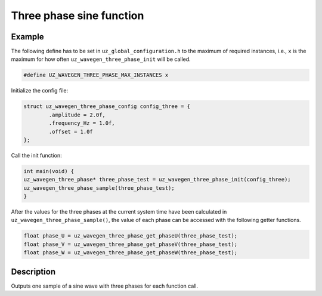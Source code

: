=========================
Three phase sine function
=========================

.. doxygentypedef:: uz_wavegen_three_phase

.. doxygenstruct:: uz_wavegen_three_phase_config
  :members:

.. doxygenfunction:: uz_wavegen_three_phase_init

.. doxygenfunction:: uz_wavegen_three_phase_sample

.. doxygenfunction:: uz_wavegen_three_phase_get_phaseU

.. doxygenfunction:: uz_wavegen_three_phase_get_phaseV

.. doxygenfunction:: uz_wavegen_three_phase_get_phaseW

Example
=======

The following define has to be set in ``uz_global_configuration.h`` to the maximum of required instances, i.e., ``x`` is the maximum for how often ``uz_wavegen_three_phase_init`` will be called.  

.. code-block:: c

    #define UZ_WAVEGEN_THREE_PHASE_MAX_INSTANCES x

Initialize the config file:

.. code-block:: c
     
   struct uz_wavegen_three_phase_config config_three = {
           .amplitude = 2.0f,
           .frequency_Hz = 1.0f,
           .offset = 1.0f
   };
     
Call the init function:
     
.. code-block:: c
     
    int main(void) {
    uz_wavegen_three_phase* three_phase_test = uz_wavegen_three_phase_init(config_three);
    uz_wavegen_three_phase_sample(three_phase_test);
    }

After the values for the three phases at the current system time have been calculated in ``uz_wavegen_three_phase_sample()``, the value of each phase can be accessed with the following getter functions.

.. code-block:: c

    float phase_U = uz_wavegen_three_phase_get_phaseU(three_phase_test);
    float phase_V = uz_wavegen_three_phase_get_phaseV(three_phase_test);
    float phase_W = uz_wavegen_three_phase_get_phaseW(three_phase_test);

Description
===========

Outputs one sample of a sine wave with three phases for each function call. 

.. tikz:: three phase sine wave
  :align: left

  \draw [densely dotted] (0,-0.5)  -- +(6,0);
  \draw plot[domain=0:6,variable=\x,samples=51,smooth] (\x,{sin(deg(\x*pi))});
  \draw[color=blue] plot[domain=0:6,variable=\x,samples=51,smooth] (\x,{sin(120+deg(\x*pi))});
  \draw[color=orange] plot[domain=0:6,variable=\x,samples=51,smooth] (\x,{sin(240+deg(\x*pi))});
  \draw[|-|](-0.25,0)--(-0.25,1);
  \node[font=\footnotesize] at (-1.1,0.5){amplitude};
  \draw[|->](0,-1.5)--(2,-1.5);
  \node[font=\footnotesize] at (1,-2){frequency};
  \draw[|-|](-0.5,-0.5)--(-0.5,0);
  \node[font=\footnotesize] at (-1.1,-0.25){offset};
   


